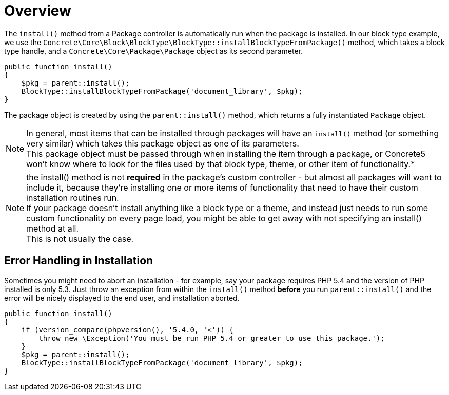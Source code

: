[[packages_installation_overview]]
= Overview

The `install()` method from a Package controller is automatically run when the package is installed.
In our block type example, we use the `Concrete\Core\Block\BlockType\BlockType::installBlockTypeFromPackage()` method, which takes a block type handle, and a `Concrete\Core\Package\Package` object as its second parameter.

[source,php]
----
public function install()
{
    $pkg = parent::install();
    BlockType::installBlockTypeFromPackage('document_library', $pkg);
}
----

The package object is created by using the `parent::install()` method, which returns a fully instantiated `Package` object.

NOTE: In general, most items that can be installed through packages will have an `install()` method (or something very similar) which takes this package object as one of its parameters. +
This package object must be passed through when installing the item through a package, or Concrete5 won't know where to look for the files used by that block type, theme, or other item of functionality.*

NOTE: the install() method is not *required* in the package's custom controller - but almost all packages will want to include it, because they're installing one or more items of functionality that need to have their custom installation routines run. +
If your package doesn't install anything like a block type or a theme, and instead just needs to run some custom functionality on every page load, you might be able to get away with not specifying an install() method at all. +
This is not usually the case.

== Error Handling in Installation

Sometimes you might need to abort an installation - for example, say your package requires PHP 5.4 and the version of PHP installed is only 5.3.
Just throw an exception from within the `install()` method *before* you run `parent::install()` and the error will be nicely displayed to the end user, and installation aborted.

[source,php]
----
public function install()
{
    if (version_compare(phpversion(), '5.4.0, '<')) {
        throw new \Exception('You must be run PHP 5.4 or greater to use this package.');
    }
    $pkg = parent::install();
    BlockType::installBlockTypeFromPackage('document_library', $pkg);
}
----
